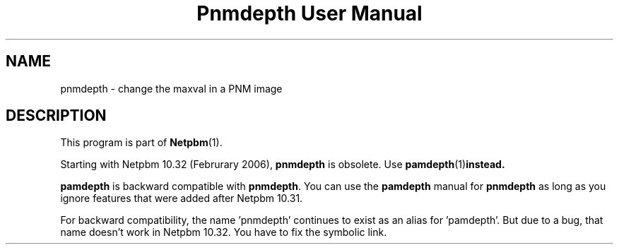 ." This man page was generated by the Netpbm tool 'makeman' from HTML source.
." Do not hand-hack it!  If you have bug fixes or improvements, please find
." the corresponding HTML page on the Netpbm website, generate a patch
." against that, and send it to the Netpbm maintainer.
.TH "Pnmdepth User Manual" 0 "06 March 2006" "netpbm documentation"

.SH NAME
pnmdepth - change the maxval in a PNM image

.SH DESCRIPTION
.PP
This program is part of
.BR Netpbm (1).
.PP
Starting with Netpbm 10.32 (Februrary 2006), \fBpnmdepth\fP is
obsolete.  Use
.BR \fBpamdepth\fP (1) instead.

\fBpamdepth\fP is backward compatible with \fBpnmdepth\fP.  You can
use the \fBpamdepth\fP manual for \fBpnmdepth\fP as long as you ignore
features that were added after Netpbm 10.31.
.PP
For backward compatibility, the name 'pnmdepth' continues to exist
as an alias for 'pamdepth'.  But due to a bug, that name doesn't work
in Netpbm 10.32.  You have to fix the symbolic link.
